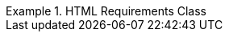 [[rc_html]]
// *Requirements Class:* HTML

[%unnumbered]
[requirement,type="class",label="http://www.opengis.net/spec/ogcapi-edr-1/1.0/req/html",obligation="requirement",subject="Web API",inherit="http://www.opengis.net/spec/ogcapi-common-1/1.0/req/core"]
.HTML Requirements Class
====

[requirement,type="general",label="/req/html/content"]
======
======

[requirement,type="general",label="/req/html/definition"]
======
======

====
